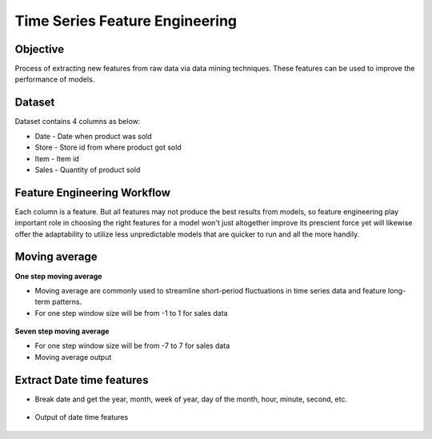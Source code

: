 Time Series Feature Engineering
===============================

Objective
---------
Process of extracting new features from raw data via data mining techniques. These features can be used to improve the performance of models. 

Dataset
--------

Dataset contains 4 columns as below:

* Date - Date when product was sold
* Store - Store id from where product got sold
* Item - Item id
* Sales - Quantity of product sold

Feature Engineering Workflow
-----------------------------
Each column is a feature. But all features may not produce the best results from models, so feature engineering play important role in choosing the right features for a model won't just altogether improve its prescient force yet will likewise offer the adaptability to utilize less unpredictable models that are quicker to run and all the more handily.

.. figure:: ../../_assets/tutorials/time-series/ts_features/tsfeatureworkflow.png
   :alt: Stock Forecasting
   :align: center
   :width: 100%

Moving average
--------------
**One step moving average**

* Moving average are commonly used to streamline short-period fluctuations in time series data and feature long-term patterns.
* For one step window size will be from -1 to 1 for sales data

 .. figure:: ../../_assets/tutorials/time-series/ts_features/ma1.png
   :alt: Stock Forecasting
   :align: center
   :width: 100%

**Seven step moving average** 
 
* For one step window size will be from -7 to 7 for sales data
* Moving average output
 
 .. figure:: ../../_assets/tutorials/time-series/ts_features/moving_output.png
   :alt: Stock Forecasting
   :align: center
   :width: 100% 


Extract Date time features
--------------------------

* Break date and get the year, month, week of year, day of the month, hour, minute, second, etc.

 .. figure:: ../../_assets/tutorials/time-series/ts_features/date_field_extraction.png
   :alt: Stock Forecasting
   :align: center
   :width: 100% 

* Output of date time features

 .. figure:: ../../_assets/tutorials/time-series/ts_features/date_extrected_output.png
   :alt: Stock Forecasting
   :align: center
   :width: 100% 
